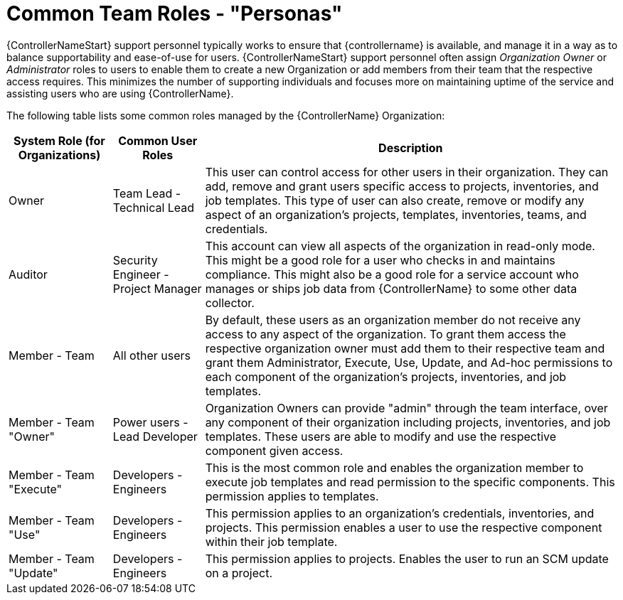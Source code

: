 [id="ref-controller-rbac-personas"]

= Common Team Roles - "Personas"

{ControllerNameStart} support personnel typically works to ensure that {controllername} is available, and manage it in a way as to balance supportability and ease-of-use for users. 
{ControllerNameStart} support personnel often assign _Organization Owner_ or _Administrator_ roles to users to enable them to create a new Organization or add members from their team that the respective access requires. 
This minimizes the number of supporting individuals and focuses more on maintaining uptime of the service and assisting users who are using {ControllerName}.

The following table lists some common roles managed by the {ControllerName} Organization:

[cols="17%,15%,68%", options="header"]
|===
| System Role (for Organizations) | Common User Roles | Description
| Owner | Team Lead - Technical Lead | This user can control access for other users in their organization.
They can add, remove and grant users specific access to projects, inventories, and job templates.
This type of user can also create, remove or modify any aspect of an organization's projects, templates, inventories, teams, and credentials.
| Auditor | Security Engineer - Project Manager | This account can view all aspects of the organization in read-only mode.
This might be a good role for a user who checks in and maintains compliance.
This might also be a good role for a service account who manages or ships job data from {ControllerName} to some other data collector.
| Member - Team | All other users | By default, these users as an organization member do not receive any access to any aspect of the organization. 
To grant them access the respective organization owner must add them to their respective team and grant them Administrator, Execute, Use, Update, and Ad-hoc permissions to each component of the organization's projects, inventories, and job templates.
| Member - Team "Owner" | Power users - Lead Developer | Organization Owners can provide "admin" through the team interface, over any component of their organization including projects, inventories, and job templates. 
These users are able to modify and use the respective component given access.
| Member - Team "Execute" | Developers - Engineers | This is the most common role and enables the organization member to execute job templates and read permission to the specific components. 
This permission applies to templates.
| Member - Team "Use" | Developers - Engineers | This permission applies to an organization's credentials, inventories, and projects.
This permission enables a user to use the respective component within their job template.
| Member - Team "Update" | Developers - Engineers | This permission applies to projects. 
Enables the user to run an SCM update on a project.
|===
